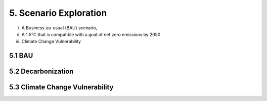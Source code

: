 5. Scenario Exploration
=======================================

(i) A Business-as-usual (BAU) scenario,
(ii) A 1.5°C that is compatible with a goal of net zero emissions by 2050.
(iii) Climate Change Vulnerability 

5.1 BAU
+++++++++

5.2 Decarbonization
+++++++++

5.3 Climate Change Vulnerability 
+++++++++





